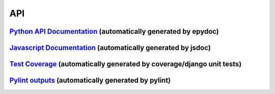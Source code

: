 API
******

`Python API Documentation <api/index.html>`_ (automatically generated by epydoc)
-----------------------------------------------------------------------------------------------

`Javascript Documentation <jsdoc/jsdocs/index.html>`_ (automatically generated by jsdoc)
-----------------------------------------------------------------------------------------------

`Test Coverage <coverage/index.html>`_ (automatically generated by coverage/django unit tests)
-----------------------------------------------------------------------------------------------

`Pylint outputs <pylint.html>`_ (automatically generated by pylint)
-----------------------------------------------------------------------------------------------
